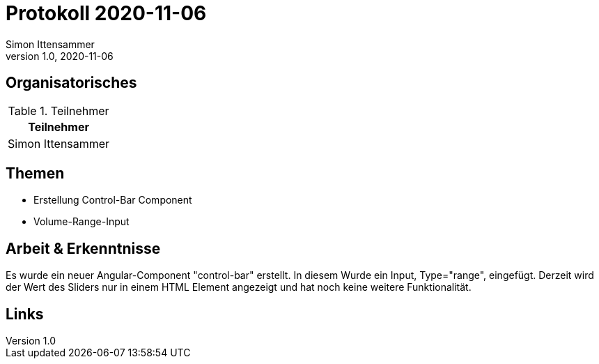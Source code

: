 = Protokoll 2020-11-06
Simon Ittensammer
1.0, 2020-11-06
:icons: font

== Organisatorisches

.Teilnehmer
|===
|Teilnehmer

|Simon Ittensammer

|===

== Themen

* Erstellung Control-Bar Component
* Volume-Range-Input

== Arbeit & Erkenntnisse

Es wurde ein neuer Angular-Component "control-bar" erstellt.
In diesem Wurde ein Input, Type="range", eingefügt.
Derzeit wird der Wert des Sliders nur in einem HTML Element angezeigt und hat noch keine weitere Funktionalität.

== Links
